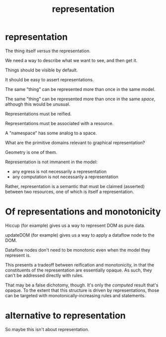 #+TITLE:representation

* representation

The thing itself /versus/ the representation.

We need a way to describe what we want to see, and then get it.

Things should be visible by default.

It should be easy to assert representations.

The same "thing" can be represented more than once in the same model.

The same "thing" can be represented more than once in the same /space/, although
this would be unusual.

Representations must be reified.

Representations must be associated with a resource.

A "namespace" has some analog to a space.

What are the primitive domains relevant to graphical representation?

Geometry is one of them.

Representation is not immanent in the model:
- any egress is not necessarily a representation
- any computation is not necessarily a representation

Rather, representation is a semantic that must be claimed (asserted) between two
resources, one of which is itself a representation.

* Of representations and monotonicity

Hiccup (for example) gives us a way to represent DOM as pure data.

updateDOM (for example) gives us a way to apply a dataflow node to the DOM.

Dataflow nodes don't need to be monotonic even when the model they represent is.

This presents a tradeoff between reification and monotonicity, in that the
constituents of the representation are essentially opaque.  As such, they can't
be addressed directly with rules.

That may be a false dichotomy, though.  It's only the /computed/ result that's
opaque.  To the extent that this structure is driven by representations, those
can be targeted with monotonically-increasing rules and statements.

* alternative to representation

So maybe this isn't about representation.

